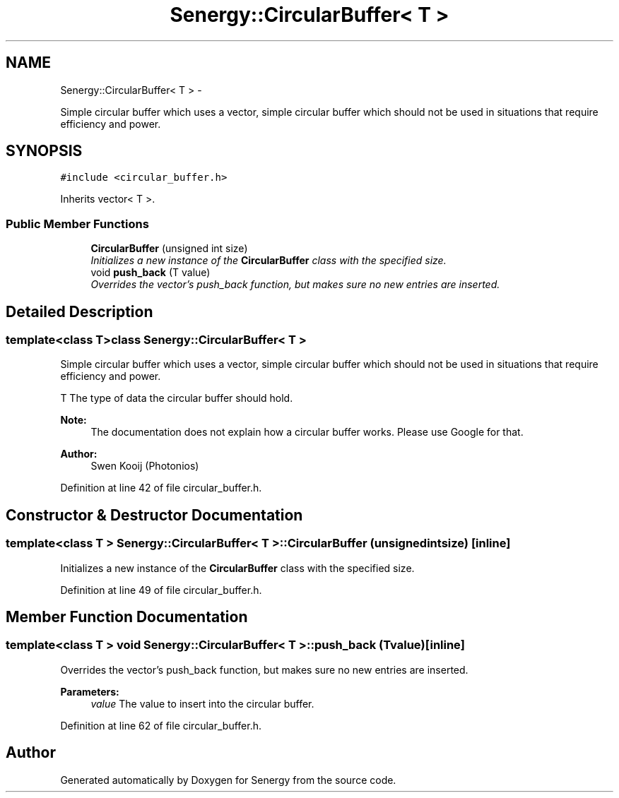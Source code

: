 .TH "Senergy::CircularBuffer< T >" 3 "Tue Feb 25 2014" "Version 1.0" "Senergy" \" -*- nroff -*-
.ad l
.nh
.SH NAME
Senergy::CircularBuffer< T > \- 
.PP
Simple circular buffer which uses a vector, simple circular buffer which should not be used in situations that require efficiency and power\&.  

.SH SYNOPSIS
.br
.PP
.PP
\fC#include <circular_buffer\&.h>\fP
.PP
Inherits vector< T >\&.
.SS "Public Member Functions"

.in +1c
.ti -1c
.RI "\fBCircularBuffer\fP (unsigned int size)"
.br
.RI "\fIInitializes a new instance of the \fBCircularBuffer\fP class with the specified size\&. \fP"
.ti -1c
.RI "void \fBpush_back\fP (T value)"
.br
.RI "\fIOverrides the vector's push_back function, but makes sure no new entries are inserted\&. \fP"
.in -1c
.SH "Detailed Description"
.PP 

.SS "template<class T>class Senergy::CircularBuffer< T >"
Simple circular buffer which uses a vector, simple circular buffer which should not be used in situations that require efficiency and power\&. 

T The type of data the circular buffer should hold\&.
.PP
\fBNote:\fP
.RS 4
The documentation does not explain how a circular buffer works\&. Please use Google for that\&.
.RE
.PP
\fBAuthor:\fP
.RS 4
Swen Kooij (Photonios) 
.RE
.PP

.PP
Definition at line 42 of file circular_buffer\&.h\&.
.SH "Constructor & Destructor Documentation"
.PP 
.SS "template<class T > \fBSenergy::CircularBuffer\fP< T >::\fBCircularBuffer\fP (unsigned intsize)\fC [inline]\fP"

.PP
Initializes a new instance of the \fBCircularBuffer\fP class with the specified size\&. 
.PP
Definition at line 49 of file circular_buffer\&.h\&.
.SH "Member Function Documentation"
.PP 
.SS "template<class T > void \fBSenergy::CircularBuffer\fP< T >::push_back (Tvalue)\fC [inline]\fP"

.PP
Overrides the vector's push_back function, but makes sure no new entries are inserted\&. 
.PP
\fBParameters:\fP
.RS 4
\fIvalue\fP The value to insert into the circular buffer\&. 
.RE
.PP

.PP
Definition at line 62 of file circular_buffer\&.h\&.

.SH "Author"
.PP 
Generated automatically by Doxygen for Senergy from the source code\&.
